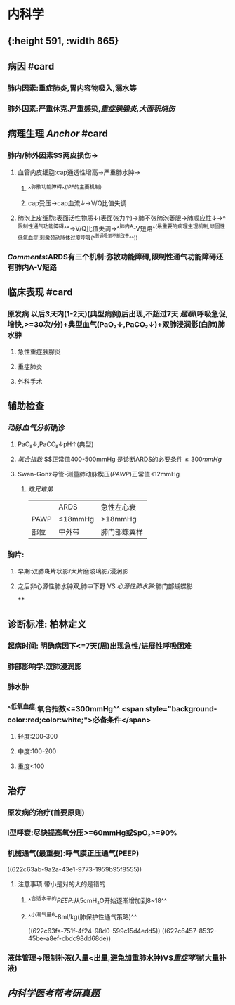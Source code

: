 :PROPERTIES:
:ID: EE3F4E6F-FB02-483D-B23D-1CC011004D31
:END:

* 内科学
** [[../assets/内科_ARDS_天天师兄22考研_1647075398579_0.png]]{:height 591, :width 865}
** 病因 #card
:PROPERTIES:
:collapsed: true
:id: 6239c1e2-c80f-4840-b99e-22eaead27a60
:END:
*** 肺内因素:重症肺炎,胃内容物吸入,溺水等
*** 肺外因素:严重休克.严重感染,[[重症胰腺炎]],[[大面积烧伤]]
** 病理生理 [[Anchor]] #card
:PROPERTIES:
:id: 6239c1e2-16ba-4fff-8dc7-59730b39a588
:END:
*** 肺内/肺外因素$\xrightarrow[]{炎症因子}$两皮损伤→
**** 血管内皮细胞:cap通透性增高→严重肺水肿→
***** ^^弥散功能障碍^^([[IPF]]的主要机制)
***** cap受压→cap血流↓→V/Q比值失调
**** 肺泡上皮细胞:表面活性物质↓(表面张力↑)→肺不张肺泡萎限→肺顺应性↓→^^限制性通气功能障碍^^→V/Q比值失调→^^肺内A-V短路^^(最重要的病理生理机制,顽固性低氧血症,刺激颈动脉体过度呼吸(^^普通吸氧不能改善^^))
*** [[Comments]]:ARDS有三个机制:弥散功能障碍,限制性通气功能障碍还有肺内A-V短路
** 临床表现 #card
:PROPERTIES:
:id: 6239c1e2-3815-4778-9e6c-b2ebe70459ae
:END:
*** 原发病 以后[[3天]]内(1-2天)(典型病例)后出现,不超过7天 [[题眼]](呼吸急促,增快,>=30次/分)+典型血气(PaO₂↓,PaCO₂↓)+双肺浸润影(白肺)肺水肿
**** 急性重症胰腺炎
**** 重症肺炎
**** 外科手术
** 辅助检查
*** [[动脉血气分析]]确诊
**** PaO₂↓,PaCO₂↓pH↑(典型)
**** [[氧合指数]] $\frac{PaO₂}{FiO₂(21+4\times氧流量)}$正常值400-500mmHg  是诊断ARDS的必要条件$\leq300mmHg$
**** Swan-Gonz导管-测量肺动脉楔压([[PAWP]])正常值<12mmHg
***** [[难兄难弟]]
||ARDS|急性左心衰|
|PAWP|≤18mmHg|>18mmHg|
|部位|中外带|肺门部蝶翼样|
*** 胸片:
**** 早期:双肺斑片状影/大片磨玻璃影/浸润影
**** 之后非心源性肺水肿双,肺中下野 VS [[心源性肺水肿]]:肺门部蝴蝶影
****
** 诊断标准: 柏林定义
*** 起病时间: 明确病因下<=7天(周)出现急性/进展性呼吸困难
*** 肺部影响学:双肺浸润影
*** 肺水肿
*** ^^低氧血症:氧合指数<=300mmHg^^ <span style="background-color:red;color:white;">必备条件</span>
**** 轻度:200-300
**** 中度:100-200
**** 重度<100
** 治疗
:PROPERTIES:
:collapsed: true
:END:
*** 原发病的治疗(首要原则)
*** I型呼衰:尽快提高氧分压>=60mmHg或SpO₂>=90%
*** 机械通气(最重要):呼气膜正压通气(PEEP)
((622c63ab-9a2a-43e1-9773-1959b95f8555))
**** 注意事项:带小是对的大的是错的
***** ^^合适水平的[[PEEP]]:从5cmH₂O开始逐渐增加到8~18^^
***** ^^小潮气量6-8ml/kg(肺保护性通气策略)^^
((622c63fa-751f-4f24-98d0-599c15d4edd5))
((622c6457-8532-45be-a8ef-cbdc98dd68de))
*** 液体管理→限制补液(入量<出量,避免加重肺水肿)VS[[重症哮喘]](大量补液)
** [[内科学医考帮考研真题]]